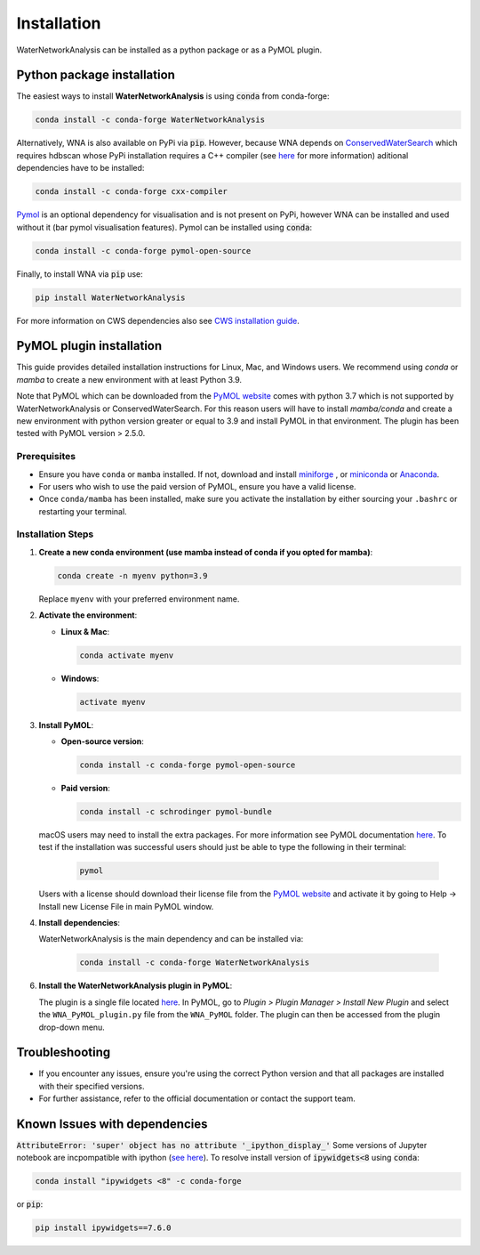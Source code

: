 Installation
============
WaterNetworkAnalysis can be installed as a python package or as a PyMOL
plugin.

Python package installation
---------------------------

The easiest ways to install **WaterNetworkAnalysis** is using :code:`conda` from conda-forge:

.. code:: bash

    conda install -c conda-forge WaterNetworkAnalysis

Alternatively, WNA is also available on PyPi via :code:`pip`. However, because WNA depends on `ConservedWaterSearch <https://conservedwatersearch.readthedocs.io/en/latest/installation.html>`_ which requires hdbscan whose PyPi installation requires a C++ compiler (see `here <https://conservedwatersearch.readthedocs.io/en/latest/installation.html>`_ for more information) aditional dependencies have to be installed:

.. code:: bash

   conda install -c conda-forge cxx-compiler

`Pymol <https://pymol.org/2/>`_ is an optional dependency for visualisation and is not present on PyPi, however WNA can be installed and used without it (bar pymol visualisation features). Pymol can be installed using :code:`conda`:

.. code:: bash

   conda install -c conda-forge pymol-open-source
 
Finally, to install WNA via :code:`pip` use:

.. code:: bash

   pip install WaterNetworkAnalysis

For more information on CWS dependencies also see `CWS installation guide <https://conservedwatersearch.readthedocs.io/en/latest/installation.html>`_.

PyMOL plugin installation
-------------------------

This guide provides detailed installation instructions for Linux, Mac,
and Windows users. We recommend using `conda` or `mamba` to create a new
environment with at least Python 3.9.

Note that PyMOL which can be downloaded from the `PyMOL website
<https://pymol.org/2/>`_ comes with python 3.7 which is not supported by 
WaterNetworkAnalysis or ConservedWaterSearch. For this reason users
will have to install `mamba/conda` and create a new environment with
python version greater or equal to 3.9 and install PyMOL in that environment.
The plugin has been tested with PyMOL version > 2.5.0.

Prerequisites
.............

- Ensure you have ``conda`` or ``mamba`` installed. If not, download and
  install `miniforge <https://conda-forge.org/miniforge/>`_ , or
  `miniconda <https://docs.conda.io/en/latest/miniconda.html>`_ or
  `Anaconda <https://www.anaconda.com/products/distribution>`_.

- For users who wish to use the paid version of PyMOL, ensure you have a
  valid license.

- Once ``conda/mamba`` has been installed, make sure you activate the
  installation by either sourcing your ``.bashrc`` or restarting your terminal.

Installation Steps
..................

1. **Create a new conda environment (use mamba instead of conda if you
   opted for mamba)**:

   .. code-block:: bash

      conda create -n myenv python=3.9

   Replace ``myenv`` with your preferred environment name.

2. **Activate the environment**:

   - **Linux & Mac**:

     .. code-block:: bash

        conda activate myenv

   - **Windows**:

     .. code-block:: bash

        activate myenv

3. **Install PyMOL**:

   - **Open-source version**:

     .. code-block:: bash

        conda install -c conda-forge pymol-open-source


   - **Paid version**:

     .. code-block:: bash

        conda install -c schrodinger pymol-bundle


   macOS users may need to install the extra packages. For more
   information see PyMOL documentation `here
   <https://pymol.org/conda/>`_. To test if the installation was
   successful users should just be able to type the following in their
   terminal:
   
     .. code-block:: bash
    
        pymol

   
   Users with a license should download their license file from the
   `PyMOL website <https://pymol.org/2/>`_ and activate it by going to
   Help -> Install new License File in main PyMOL window.

4. **Install dependencies**:

   WaterNetworkAnalysis is the main dependency and can be installed via:

     .. code-block:: bash

        conda install -c conda-forge WaterNetworkAnalysis


6. **Install the WaterNetworkAnalysis plugin in PyMOL**:

   The plugin is a single file located `here
   <https://github.com/JecaTosovic/WNA_PyMOL_plugin>`_. In PyMOL, go to
   `Plugin > Plugin Manager > Install New Plugin` and select the
   ``WNA_PyMOL_plugin.py`` file from the ``WNA_PyMOL`` folder. The
   plugin can then be accessed from the plugin drop-down menu.

Troubleshooting
---------------

- If you encounter any issues, ensure you're using the correct Python
  version and that all packages are installed with their specified
  versions.

- For further assistance, refer to the official documentation or contact
  the support team.


Known Issues with dependencies
------------------------------

:code:`AttributeError: 'super' object has no attribute '_ipython_display_'`
Some versions of Jupyter notebook are incpompatible with ipython (`see here <https://stackoverflow.com/questions/74279848/nglview-installed-but-will-not-import-inside-juypter-notebook-via-anaconda-navig>`_). To resolve install version of :code:`ipywidgets<8` using :code:`conda`: 

.. code:: bash

   conda install "ipywidgets <8" -c conda-forge

or :code:`pip`:

.. code:: bash

   pip install ipywidgets==7.6.0